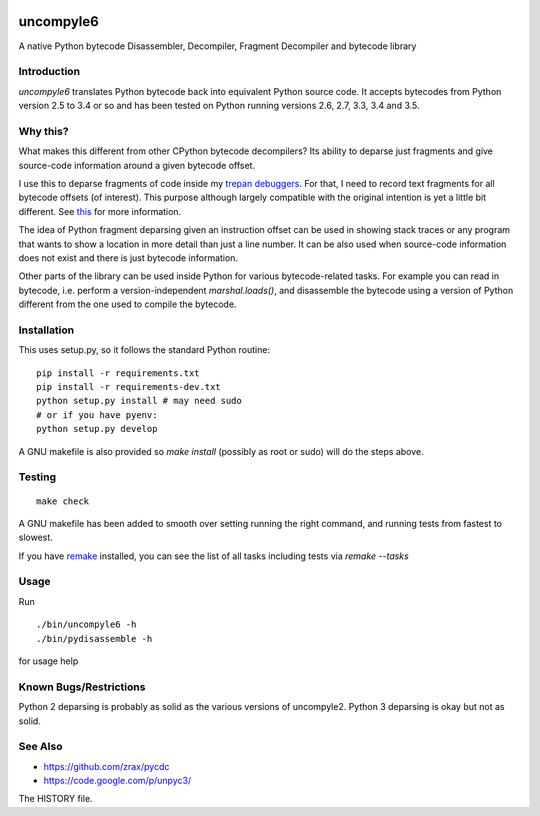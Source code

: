 |downloads| |buildstatus|

uncompyle6
==========

A native Python bytecode Disassembler, Decompiler, Fragment Decompiler
and bytecode library


Introduction
------------

*uncompyle6* translates Python bytecode back into equivalent Python
source code. It accepts bytecodes from Python version 2.5 to 3.4 or
so and has been tested on Python running versions 2.6, 2.7, 3.3,
3.4 and 3.5.

Why this?
---------

What makes this different from other CPython bytecode decompilers?  Its
ability to deparse just fragments and give source-code information
around a given bytecode offset.

I use this to deparse fragments of code inside my trepan_
debuggers_. For that, I need to record text fragments for all
bytecode offsets (of interest). This purpose although largely
compatible with the original intention is yet a little bit different.
See this_ for more information.

The idea of Python fragment deparsing given an instruction offset can
be used in showing stack traces or any program that wants to show a
location in more detail than just a line number.  It can be also used
when source-code information does not exist and there is just bytecode
information.

Other parts of the library can be used inside Python for various
bytecode-related tasks. For example you can read in bytecode,
i.e. perform a version-independent `marshal.loads()`, and disassemble
the bytecode using a version of Python different from the one used to
compile the bytecode.


Installation
------------

This uses setup.py, so it follows the standard Python routine:

::

    pip install -r requirements.txt
    pip install -r requirements-dev.txt
    python setup.py install # may need sudo
    # or if you have pyenv:
    python setup.py develop

A GNU makefile is also provided so `make install` (possibly as root or
sudo) will do the steps above.

Testing
-------

::

   make check

A GNU makefile has been added to smooth over setting running the right
command, and running tests from fastest to slowest.

If you have remake_ installed, you can see the list of all tasks
including tests via `remake --tasks`


Usage
-----

Run

::

     ./bin/uncompyle6 -h
     ./bin/pydisassemble -h

for usage help


Known Bugs/Restrictions
-----------------------

Python 2 deparsing is probably as solid as the various versions of
uncompyle2.  Python 3 deparsing is okay but not as solid.

See Also
--------

* https://github.com/zrax/pycdc
* https://code.google.com/p/unpyc3/

The HISTORY file.

.. |downloads| image:: https://img.shields.io/pypi/dd/uncompyle6.svg
.. _trepan: https://pypi.python.org/pypi/trepan
.. _debuggers: https://pypi.python.org/pypi/trepan3k
.. _remake: https://bashdb.sf.net/remake
.. _pycdc: https://github.com/zrax/pycdc
.. _this: https://github.com/rocky/python-uncompyle6/wiki/Deparsing-technology-and-its-use-in-exact-location-reporting
.. |buildstatus| image:: https://travis-ci.org/rocky/python-uncompyle6.svg
		 :target: https://travis-ci.org/rocky/python-uncompyle6
